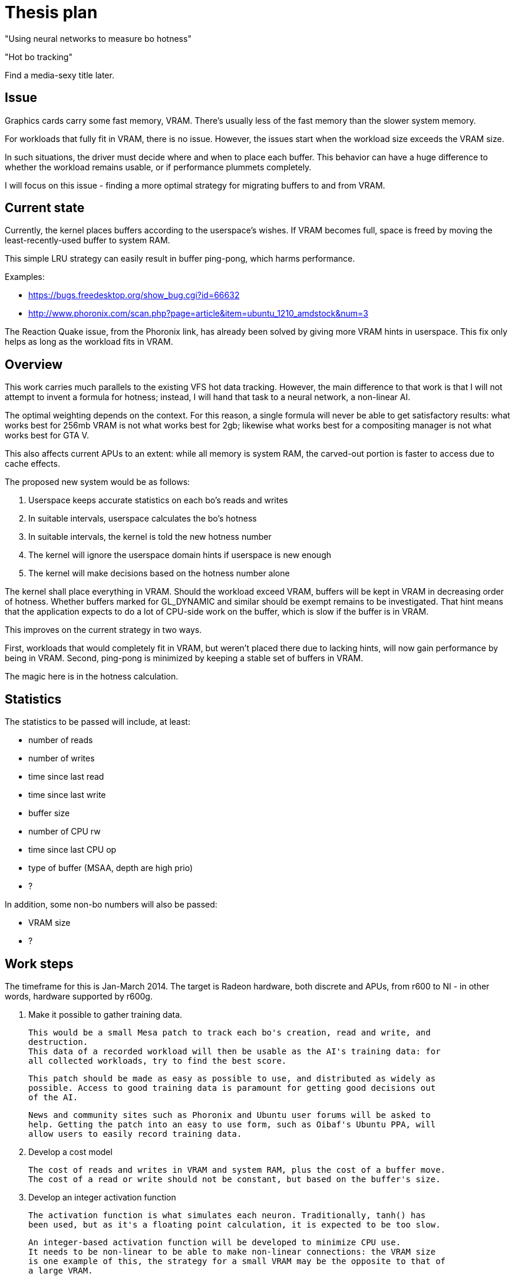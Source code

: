 Thesis plan
===========

"Using neural networks to measure bo hotness"

"Hot bo tracking"

Find a media-sexy title later.

Issue
-----

Graphics cards carry some fast memory, VRAM. There's usually less of the fast memory than 
the slower system memory.

For workloads that fully fit in VRAM, there is no issue. However, the issues start when the 
workload size exceeds the VRAM size.

In such situations, the driver must decide where and when to place each buffer. This 
behavior can have a huge difference to whether the workload remains usable, or if 
performance plummets completely.

I will focus on this issue - finding a more optimal strategy for migrating buffers to and 
from VRAM.


Current state
-------------

Currently, the kernel places buffers according to the userspace's wishes. If VRAM becomes 
full, space is freed by moving the least-recently-used buffer to system RAM.

This simple LRU strategy can easily result in buffer ping-pong, which harms performance.

Examples:

- https://bugs.freedesktop.org/show_bug.cgi?id=66632
- http://www.phoronix.com/scan.php?page=article&item=ubuntu_1210_amdstock&num=3

The Reaction Quake issue, from the Phoronix link, has already been solved by giving more 
VRAM hints in userspace. This fix only helps as long as the workload fits in VRAM.


Overview
--------

This work carries much parallels to the existing VFS hot data tracking. However, the main 
difference to that work is that I will not attempt to invent a formula for hotness; instead, 
I will hand that task to a neural network, a non-linear AI.

The optimal weighting depends on the context. For this reason, a single formula will never 
be able to get satisfactory results: what works best for 256mb VRAM is not what works best 
for 2gb; likewise what works best for a compositing manager is not what works best for GTA 
V.

This also affects current APUs to an extent: while all memory is system RAM, the carved-out 
portion is faster to access due to cache effects.

The proposed new system would be as follows:

. Userspace keeps accurate statistics on each bo's reads and writes
. In suitable intervals, userspace calculates the bo's hotness
. In suitable intervals, the kernel is told the new hotness number
. The kernel will ignore the userspace domain hints if userspace is new enough
. The kernel will make decisions based on the hotness number alone

The kernel shall place everything in VRAM. Should the workload exceed VRAM, buffers will be 
kept in VRAM in decreasing order of hotness. Whether buffers marked for GL_DYNAMIC and similar
should be exempt remains to be investigated. That hint means that the application expects to 
do a lot of CPU-side work on the buffer, which is slow if the buffer is in VRAM.

This improves on the current strategy in two ways.

First, workloads that would completely fit in VRAM, but weren't placed there due to lacking 
hints, will now gain performance by being in VRAM. Second, ping-pong is minimized by keeping 
a stable set of buffers in VRAM.

The magic here is in the hotness calculation.


Statistics
----------

The statistics to be passed will include, at least:

- number of reads
- number of writes
- time since last read
- time since last write
- buffer size
- number of CPU rw
- time since last CPU op
- type of buffer (MSAA, depth are high prio)
- ?

In addition, some non-bo numbers will also be passed:

- VRAM size
- ?


Work steps
----------

The timeframe for this is Jan-March 2014. The target is Radeon hardware, both discrete and 
APUs, from r600 to NI - in other words, hardware supported by r600g.

. Make it possible to gather training data.

	This would be a small Mesa patch to track each bo's creation, read and write, and 
	destruction.
	This data of a recorded workload will then be usable as the AI's training data: for 
	all collected workloads, try to find the best score.

	This patch should be made as easy as possible to use, and distributed as widely as 
	possible. Access to good training data is paramount for getting good decisions out 
	of the AI.

	News and community sites such as Phoronix and Ubuntu user forums will be asked to 
	help. Getting the patch into an easy to use form, such as Oibaf's Ubuntu PPA, will 
	allow users to easily record training data.

. Develop a cost model

	The cost of reads and writes in VRAM and system RAM, plus the cost of a buffer move.
	The cost of a read or write should not be constant, but based on the buffer's size.

. Develop an integer activation function

	The activation function is what simulates each neuron. Traditionally, tanh() has 
	been used, but as it's a floating point calculation, it is expected to be too slow.

	An integer-based activation function will be developed to minimize CPU use.
	It needs to be non-linear to be able to make non-linear connections: the VRAM size 
	is one example of this, the strategy for a small VRAM may be the opposite to that of 
	a large VRAM.

. Develop the training application

	The training application will run the collected data repeatedly, simulating each 
	desired VRAM size, tuning the AI.

	As the AI training goal, any single case is allowed to regress at most 5%, assuming 
	all other cases either improve or stay the same, with total improvement at least 5%.

. Develop the infrastructure

	This is the most mechanical part of the work, and may be completed in parallel to 
	the other work.

	The following changes are needed:

	- extend the cs ioctl to pass on a buffer's hotness
	- TTM extended to allow hotness comparisons in addition to LRU?
	- radeon drm extended to detect whether userspace is new enough to use hotness
	- Mesa extended to keep the desired statistics
	- Mesa extended to calculate and pass on the hotness value
	- high-priority clients should get preferential treatment
	- possibly a defragmentation ioctl?

	TTM is an open question, as Jerome advises to avoid it and have the logic in Radeon 
	DRM instead. I asked whether nouveau would benefit, Maarten Lankhorst wasn't sure.


Goals
-----

The goal is to improve the current VRAM strategy in all cases. Everything from latest games 
to compositing managers should be considered, but as one can only access a limited set, we 
will be relying on the public to provide wide-ranging training data.

Once the system is developed, tuning the AI can be done at any time. Should new training 
data appear later on, the AI can be tuned to respond - in practise, this means updating one 
header in kernel.


Concerns
--------

Possible issues seen so far:

- Transient, but heavy buffer does not get to VRAM

	As an example, the app might create a new FBO each frame, render shadows to it,
	and destroy it.

	To mitigate this case, the first hotness calculation should happen at the first cs 
	submission. The cost of doing a full-resolution write to RAM should give the buffer 
	enough hotness to have it placed in VRAM.

- Texture access patterns cannot be measured

	There doesn't really exist a way to measure the access pattern. A huge texture, but 
	one that is only read from a small area, is better off in RAM than VRAM, as the 
	repeated pixels will be in the GPU's cache.

	While the prevalence of such use is not huge, this problem should get some solution.

- Runtime timing back-propagation?

	What we're doing here is optimizing the memory behavior. However, while strongly 
	correlated, it's not exactly the same as great FPS.

	The possibility of timing each cs submission, and feeding this information back was 
	proposed. If done, it should also consider not one submission, but the total over 
	one whole frame.

	The downside to this approach, in addition to its complexity, is that using the 
	timing as a feedback mechanism might give wrong results entirely. A submission might 
	be slower for reasons entirely unrelated to this code, and so having the code adjust 
	its behavior due to the change might cause hard-to-detect regressions in speed.

- Fragmentation

	VRAM fragmentation is an issue. Can this be taken into account in the training?

	My first impression is that the placement to minimize fragmentation should be 
	separate from the decision of what gets to be in VRAM.

	Perhaps the placing logic is what should be up to TTM?

	One simple solution might be to create big buffers from one end and small from the
	other end. This could work fairly well while still being simple.
